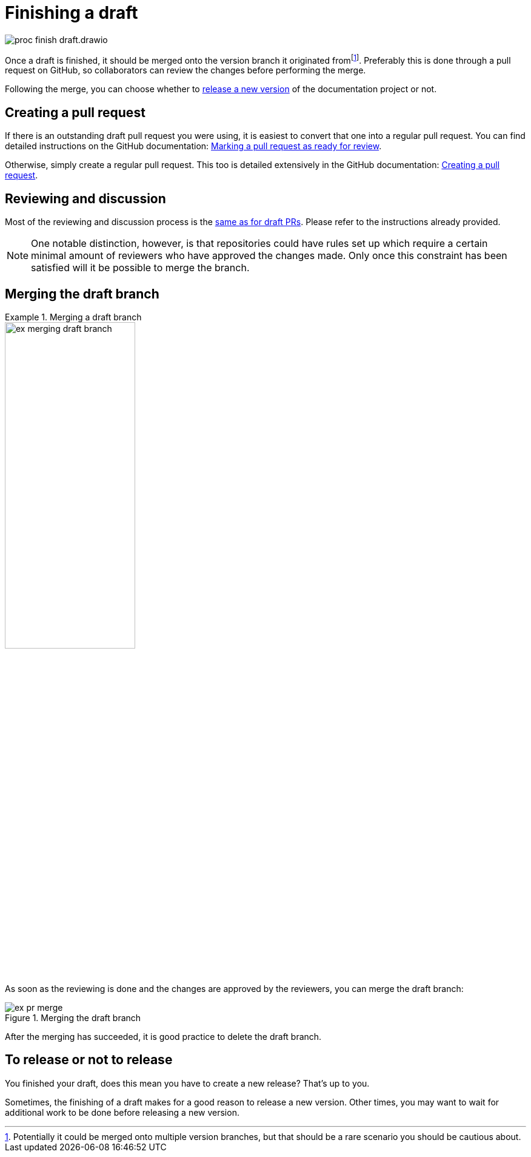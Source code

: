 = Finishing a draft

****
image::proc_finish_draft.drawio.svg[]
****

Once a draft is finished, it should be merged onto the version branch it originated fromfootnote:[Potentially it could be merged onto multiple version branches, but that should be a rare scenario you should be cautious about.]. Preferably this is done through a pull request on GitHub, so collaborators can review the changes before performing the merge.

Following the merge, you can choose whether to xref::maintaining_documentation_projects/releasing_a_version.adoc[release a new version] of the documentation project or not.

== Creating a pull request

If there is an outstanding draft pull request you were using, it is easiest to convert that one into a regular pull request. You can find detailed instructions on the GitHub documentation: https://docs.github.com/en/pull-requests/collaborating-with-pull-requests/proposing-changes-to-your-work-with-pull-requests/changing-the-stage-of-a-pull-request##marking-a-pull-request-as-ready-for-review[Marking a pull request as ready for review].

Otherwise, simply create a regular pull request. This too is detailed extensively in the GitHub documentation: https://docs.github.com/en/pull-requests/collaborating-with-pull-requests/proposing-changes-to-your-work-with-pull-requests/creating-a-pull-request[Creating a pull request].

== Reviewing and discussion

Most of the reviewing and discussion process is the xref::maintaining_documentation_projects/working_on_a_draft.adoc#_reviewing_and_discussion_on_github[same as for draft PRs]. Please refer to the instructions already provided.

[NOTE]
One notable distinction, however, is that repositories could have rules set up which require a certain minimal amount of reviewers who have approved the changes made. Only once this constraint has been satisfied will it be possible to merge the branch.

== Merging the draft branch

.Merging a draft branch
====
// Mermaid Gitgraph
////
%%{init: { 'gitGraph': {'mainBranchName': 'v1'}} }%%
gitGraph
  commit
  commit
  branch v1.new-logo
  commit
  commit
  checkout v1
  merge v1.new-logo
////
image::ex_merging_draft_branch.png[width=50%]
====

As soon as the reviewing is done and the changes are approved by the reviewers, you can merge the draft branch:

.Merging the draft branch
image::ex_pr_merge.png[]

After the merging has succeeded, it is good practice to delete the draft branch.

== To release or not to release

You finished your draft, does this mean you have to create a new release? That's up to you.

Sometimes, the finishing of a draft makes for a good reason to release a new version. Other times, you may want to wait for additional work to be done before releasing a new version.